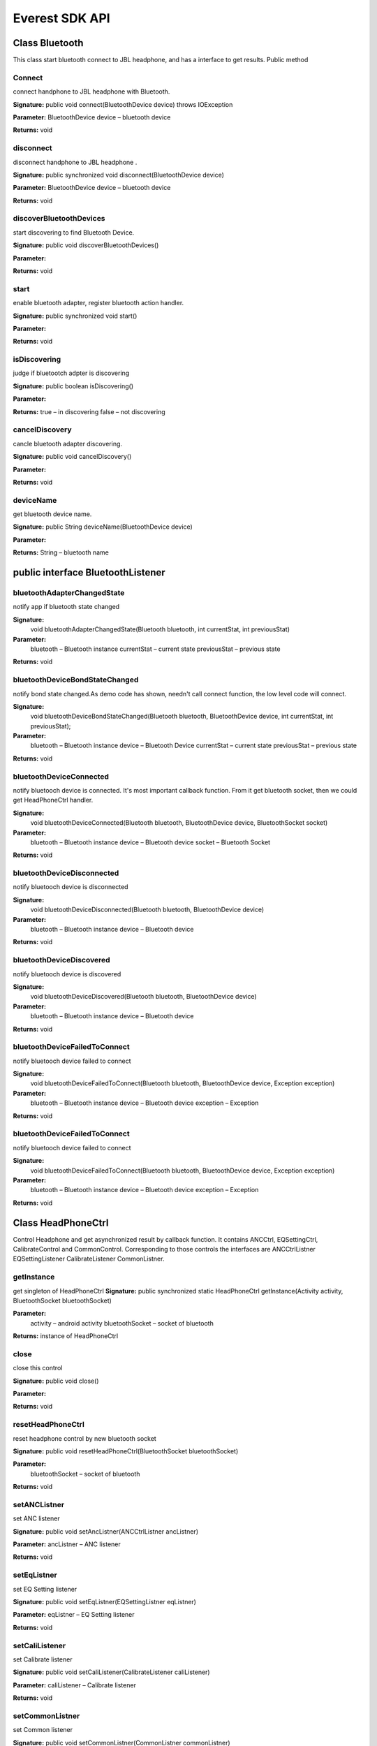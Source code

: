 Everest SDK API 
=========================================

Class Bluetooth
--------------------------------------

This class start bluetooth connect to JBL headphone, and has a interface to get results.
Public method

Connect
++++++++++++++++++++++
connect handphone to JBL headphone with Bluetooth.

**Signature:**
public void connect(BluetoothDevice device) throws IOException

**Parameter:**
BluetoothDevice device – bluetooth device

**Returns:**
void


disconnect
++++++++++++++++++++++
disconnect handphone to JBL headphone .

**Signature:**
public synchronized void disconnect(BluetoothDevice device)

**Parameter:**
BluetoothDevice device – bluetooth device 

**Returns:**
void

discoverBluetoothDevices
++++++++++++++++++++++
start discovering to find Bluetooth Device.

**Signature:**
public void discoverBluetoothDevices()

**Parameter:**

**Returns:**
void


start
++++++++++++++++++++++
enable bluetooth adapter, register bluetooth action handler.

**Signature:**
public synchronized void start()

**Parameter:**

**Returns:**
void

isDiscovering
++++++++++++++++++++++
judge if bluetootch adpter is discovering

**Signature:**
public boolean isDiscovering()

**Parameter:**

**Returns:**
true – in discovering
false – not discovering


cancelDiscovery
++++++++++++++++++++++
cancle bluetooth adapter discovering.

**Signature:**
public void cancelDiscovery() 

**Parameter:**

**Returns:**
void


deviceName
++++++++++++++++++++++
get bluetooth device name.

**Signature:**
public String deviceName(BluetoothDevice device)

**Parameter:**

**Returns:**
String – bluetooth name


public interface BluetoothListener
--------------------------------------
 
bluetoothAdapterChangedState
++++++++++++++++++++++
notify app if bluetooth state changed

**Signature:**
    void bluetoothAdapterChangedState(Bluetooth bluetooth, int currentStat, int previousStat)

**Parameter:**
	bluetooth – Bluetooth instance
 	currentStat – current state
	previousStat – previous state

**Returns:**
void

bluetoothDeviceBondStateChanged
++++++++++++++++++++++
notify bond state changed.As demo code has shown, needn't call connect function, the low level code will connect.  

**Signature:**
    void bluetoothDeviceBondStateChanged(Bluetooth bluetooth, BluetoothDevice device, int currentStat, int previousStat);
**Parameter:**
	bluetooth – Bluetooth instance
	device – Bluetooth Device 
 	currentStat – current state
	previousStat – previous state

**Returns:**
void
	
bluetoothDeviceConnected
++++++++++++++++++++++
notify bluetooch device is connected. It's most important callback function.
From it get bluetooth socket, then we could get HeadPhoneCtrl handler.

**Signature:**
    void bluetoothDeviceConnected(Bluetooth bluetooth, BluetoothDevice device, BluetoothSocket socket)

**Parameter:**
	bluetooth – Bluetooth instance
	device – Bluetooth device
 	socket – Bluetooth Socket 

**Returns:**
void


bluetoothDeviceDisconnected
++++++++++++++++++++++
notify bluetooch device is disconnected

**Signature:**
    void bluetoothDeviceDisconnected(Bluetooth bluetooth, BluetoothDevice device)

**Parameter:**
	bluetooth – Bluetooth instance
	device – Bluetooth device

**Returns:**
void

bluetoothDeviceDiscovered
++++++++++++++++++++++
notify bluetooch device is discovered

**Signature:**
    void bluetoothDeviceDiscovered(Bluetooth bluetooth, BluetoothDevice device)

**Parameter:**
	bluetooth – Bluetooth instance
	device – Bluetooth device

**Returns:**
void

bluetoothDeviceFailedToConnect
++++++++++++++++++++++
notify bluetooch device failed to connect

**Signature:**
    void bluetoothDeviceFailedToConnect(Bluetooth bluetooth, BluetoothDevice device, Exception exception)

**Parameter:**
	bluetooth – Bluetooth instance
	device – Bluetooth device
	exception – Exception 

**Returns:**
void

bluetoothDeviceFailedToConnect
++++++++++++++++++++++
notify bluetooch device failed to connect

**Signature:**
    void bluetoothDeviceFailedToConnect(Bluetooth bluetooth, BluetoothDevice device, Exception exception)

**Parameter:**
	bluetooth – Bluetooth instance
	device – Bluetooth device
	exception – Exception 

**Returns:**
void

Class HeadPhoneCtrl
--------------------------------------
Control Headphone and get asynchronized result by callback function. It contains ANCCtrl, EQSettingCtrl, CalibrateControl and CommonControl. Corresponding to those controls the interfaces are ANCCtrlListner EQSettingListener CalibrateListener CommonListner.

getInstance
++++++++++++++++++++++
get singleton of HeadPhoneCtrl
**Signature:**
public synchronized static HeadPhoneCtrl getInstance(Activity activity, BluetoothSocket bluetoothSocket)

**Parameter:**
	activity – android activity
	bluetoothSocket – socket of bluetooth

**Returns:**
instance of HeadPhoneCtrl

close
++++++++++++++++++++++
close this control

**Signature:**
public void close()

**Parameter:**
	
**Returns:**
void

resetHeadPhoneCtrl
++++++++++++++++++++++
reset headphone control by new bluetooth socket

**Signature:**
public void resetHeadPhoneCtrl(BluetoothSocket bluetoothSocket)

**Parameter:**
	bluetoothSocket – socket of bluetooth

**Returns:**
void

setANCListner
++++++++++++++++++++++
set ANC listener

**Signature:**
public void setAncListner(ANCCtrlListner ancListner)

**Parameter:**
ancListner – ANC listener

**Returns:**
void

setEqListner
++++++++++++++++++++++
set EQ Setting listener

**Signature:**
public void setEqListner(EQSettingListner eqListner)

**Parameter:**
eqListner – EQ Setting listener

**Returns:**
void

setCaliListener
++++++++++++++++++++++
set Calibrate listener

**Signature:**
public void setCaliListener(CalibrateListener caliListener)

**Parameter:**
caliListener – Calibrate listener

**Returns:**
void

setCommonListner
++++++++++++++++++++++
set Common listener

**Signature:**
public void setCommonListner(CommonListner commonListner)

**Parameter:**
commonListner – Common listener

**Returns:**
void

class ANCCtrl
--------------------------------------
Control Of Awareness.


switchANC
++++++++++++++++++++++
get singleton of HeadPhoneCtrl

**Signature:**
public void switchANC(boolean onOff)

**Parameter:**
	onOff – switch ANC on/off

**Returns:**
void

getANCEnable
++++++++++++++++++++++
get ANC state: enable or not

**Signature:**
public void getANCEnable()

**Parameter:**
	
**Returns:**
void

getANCAwarenessPreset
++++++++++++++++++++++
get ANC Awareness Preset mode:none low medium high.

**Signature:**
public void getANCAwarenessPreset()

**Parameter:**
	
**Returns:**
void

setANCAwarenessPreset
++++++++++++++++++++++
set ANC Awareness Preset mode:none low medium high.

**Signature:**
public void setANCAwarenessPreset(ANCAwarenessPreset preset)

**Parameter:**
	 preset – preset mode.

**Returns:**
void

setLeftAwarenessPresetValue
++++++++++++++++++++++
set left Awareness value.

**Signature:**
public void setLeftAwarenessPresetValue(int leftANCvalue)

**Parameter:**
	 leftANCvalue – left Awareness value

**Returns:**
void

setRightAwarenessPresetValue
++++++++++++++++++++++
set right Awareness value.

**Signature:**
public void setRightAwarenessPresetValue(int rightANCvalue)

**Parameter:**
	 rightANCvalue – right Awareness value

**Returns:**
void

getLeftANCvalue
++++++++++++++++++++++
get left Awareness value.

**Signature:**
public void getLeftANCvalue()

**Parameter:**

**Returns:**
void

getRightANCvalue
++++++++++++++++++++++
get right Awareness value.

**Signature:**
public void getRightANCvalue()

**Parameter:**

**Returns:**
void

getBatteryLevel
++++++++++++++++++++++
get battery level.

**Signature:**
public void getBatteryLevel()

**Parameter:**

**Returns:**
void

class EQSettingCtrl
--------------------------------------
Control Of EQ Setting.


getCurrentPreset
++++++++++++++++++++++
get current EQ preset mode.

**Signature:**
public void getCurrentPreset()

**Parameter:**

**Returns:**
void

applyPresetWithoutBand
++++++++++++++++++++++
get EQ preset mode without band.

**Signature:**
public void applyPresetWithoutBand(GraphicEQPreset presetType)

**Parameter:**
presetType – 4 types: Off Jazz Vocal Bass 

**Returns:**
void

applyPresetWithBand
++++++++++++++++++++++
get EQ preset mode with band.

**Signature:**
public void applyPresetWithBand(GraphicEQPreset preset, int[] values)

**Parameter:**
preset –  4 types: Off Jazz Vocal Bass
values –  band value array, including low 3, medium 4, high 3

**Returns:**
void

getAllGraphicEQValues
++++++++++++++++++++++
get all graphic EQ preset valuse.

**Signature:**
public void getAllGraphicEQValues( GraphicEQPreset preset)

**Parameter:**
preset –  graphic EQ preset mode

**Returns:**
void

class CalibrateCtrl
--------------------------------------
Control Of Calibrate.

startCalibration
++++++++++++++++++++++
start auto Calibrate.

**Signature:**
public void startCalibration()

**Parameter:**

**Returns:**
void

stopCalibration
++++++++++++++++++++++
stop Calibrate.

**Signature:**
public void stopCalibration()

**Parameter:**

**Returns:**
void

getCalibrationStatus
++++++++++++++++++++++
get Calibrate status.

**Signature:**
public void getCalibrationStatus()

**Parameter:**

**Returns:**
void


class CommonCtrl
--------------------------------------
Control Of Common(always in setting page of UI).


getProgrammableIndexButton
++++++++++++++++++++++
get Programmable index Button.

**Signature:**
public void getProgrammableIndexButton()

**Parameter:**

**Returns:**
void

setProgrammableIndexButton
++++++++++++++++++++++
set Programmable index Button.

**Signature:**
public void setProgrammableIndexButton(boolean noise)

**Parameter:**
noise – true: noise cancel mode, false: ambient awareness mode

**Returns:**
void

getConfigModelNumber
++++++++++++++++++++++
get config mode number.

**Signature:**
public void getConfigModelNumber()

**Parameter:**

**Returns:**
void

getConfigProductName
++++++++++++++++++++++
get config product name.

**Signature:**
public void getConfigProductName()

**Parameter:**

**Returns:**
void

getAutoOffFeature
++++++++++++++++++++++
get auto off feature

**Signature:**
public void getAutoOffFeature()

**Parameter:**

**Returns:**
void

setAutoOffFeature
++++++++++++++++++++++
set auto off feature

**Signature:**
public void setAutoOffFeature(boolean autoOff)

**Parameter:**
autoOff – true: auto off, false: not auto off

**Returns:**
void

getEnableVoicePrompt
++++++++++++++++++++++
get enable voice promt switch status

**Signature:**
public void getEnableVoicePrompt()

**Parameter:**

**Returns:**
void

setEnableVoicePrompt
++++++++++++++++++++++
set enable voice promt switch status

**Signature:**
public void setEnableVoicePrompt(boolean voiceprompt)

**Parameter:**
voiceprompt – voice promot switch on/off

**Returns:**
void

getFirmwareVersion
++++++++++++++++++++++
get firmware version

**Signature:**
public void getFirmwareVersion()

**Parameter:**

**Returns:**
void



public interface ANCCtrlListner
--------------------------------------
If we call the APIs above and need get result from HeadPhone, register listeners as below.

getANCSwitchStateReply
++++++++++++++++++++++
get Awareness switch status Reply.

**Signature:**
public void getANCSwitchStateReply(boolean onOff)

**Parameter:**
onOff – switch status

**Returns:**
void

getANCAwarenessPresetReply
++++++++++++++++++++++
get Awareness Preset reply.

**Signature:**
public void getANCAwarenessPresetReply(ANCAwarenessPreset preset)

**Parameter:**
preset – ANCAwareness Preset

**Returns:**
void

getLeftANCValueReply
++++++++++++++++++++++
get left Awareness value Reply.

**Signature:**
public void getLeftANCValueReply(long leftVal)

**Parameter:**
leftVal – left Awareness value

**Returns:**
void

getRightANCValueReply
++++++++++++++++++++++
get right Awareness value Reply.

**Signature:**
public void getRightANCValueReply(long rightVal)

**Parameter:**
rightVal – right Awareness value

**Returns:**
void

getBatteryLevelReply
++++++++++++++++++++++
get headphone battery level Reply.

**Signature:**
public void getBatteryLevelReply(long level)

**Parameter:**
level – battery level value

**Returns:**
void

public interface  EQSettingListner
--------------------------------------

getCurrentPresetReply
++++++++++++++++++++++
get current EQ preset mode Reply.

**Signature:**
public void getCurrentPresetReply(String eqName, int index)

**Parameter:**
eqName – EQ name: off, Jazz, Vocal, Bass, User
index – EQ index

**Returns:**
void

getCurrentPresetReply
++++++++++++++++++++++
get current EQ preset mode Reply.

**Signature:**
public void getEQSettingParamReply(int preset, int numOfBand, long values[])

**Parameter:**
preset – preset mode
numOfBand – number of bands
values – value array， from high(16kHz, 8kHz, 4kHz), medium(2kHz, 1kHz, 500Hz, 250Hz) to low(125Hz, 64Hz, 32Hz)

**Returns:**
void

getEQMinMaxParam
++++++++++++++++++++++
get current EQ preset mode Reply.

**Signature:**
public void getEQMinMaxParam(int limitNumBands, int limitNumSettings, int limitMin, int limitMax)

**Parameter:**
limitNumBands – limit number of bands
limitNumSettings – limit  number of settings               
limitMin – EQ minium value
limitMax – EQ maxium value

**Returns:**
void

public interface CalibrateListener
--------------------------------------

calibrationCompleteReply
++++++++++++++++++++++
Calibrate complete result.

**Signature:**
public void calibrationCompleteReply(boolean success)

**Parameter:**
success – if success it's true, otherwise false

**Returns:**
void

public interface CommonListner
--------------------------------------
getProgrammableIndexButtonReply
++++++++++++++++++++++
get Programmable index Button Reply.

**Signature:**
public void getProgrammableIndexButtonReply(boolean noiseOrAmbient)

**Parameter:**
noiseOrAmbient – true: noise cancel mode, false: ambient awareness mode

**Returns:**

getConfigModelNumberReply
++++++++++++++++++++++
get config mode number Reply.

**Signature:**
public void getConfigModelNumberReply(String modelNum)

**Parameter:**
modelNum – config model number

**Returns:**

getConfigProductNameReply
++++++++++++++++++++++
get config product name Reply.

**Signature:**
public void getConfigProductNameReply(String prodName)

**Parameter:**
prodName – config product name

**Returns:**

getAutoOffFeatureReply
++++++++++++++++++++++
get auto off feature Reply.

**Signature:**
public void getAutoOffFeatureReply(boolean autoOff)

**Parameter:**
autoOff – auto off or not

**Returns:**
    
getEnableVoicePromptReply
++++++++++++++++++++++
get enable voice prompt Reply.

**Signature:**
public void getEnableVoicePromptReply(boolean prompt)

**Parameter:**
prompt – prompt voice switch on/off

**Returns:**

getFirmwareVersionReply
++++++++++++++++++++++
get firmware version Reply.

**Signature:**
public void getFirmwareVersionReply(int version, int minor, int major)

**Parameter:**
version – firmware version
minor – minor version
major – major version

**Returns:**
    
waitCommandReplyElapsedTime
++++++++++++++++++++++
wait command reply elpased time.

**Signature:**
public void waitCommandReplyElapsedTime(int elapaseMs)

**Parameter:**
elapaseMs –  elpased time in ms

**Returns:**

setAutoOffFeatureReply
++++++++++++++++++++++
set auto off feature Reply.

**Signature:**
public void setAutoOffFeatureReply(boolean success)

**Parameter:**
success –  set success or not

**Returns:**

headphoneError
++++++++++++++++++++++
headphone error Reply.

**Signature:**
public void headPhoneError(Exception exception)

**Parameter:**
exception – exception content

**Returns:**

setEnableVoicePromptReply
++++++++++++++++++++++
set enable voice prompt Reply

**Signature:**
public void setEnableVoicePromptReply(boolean success)

**Parameter:**
success – set success or not

**Returns:**
